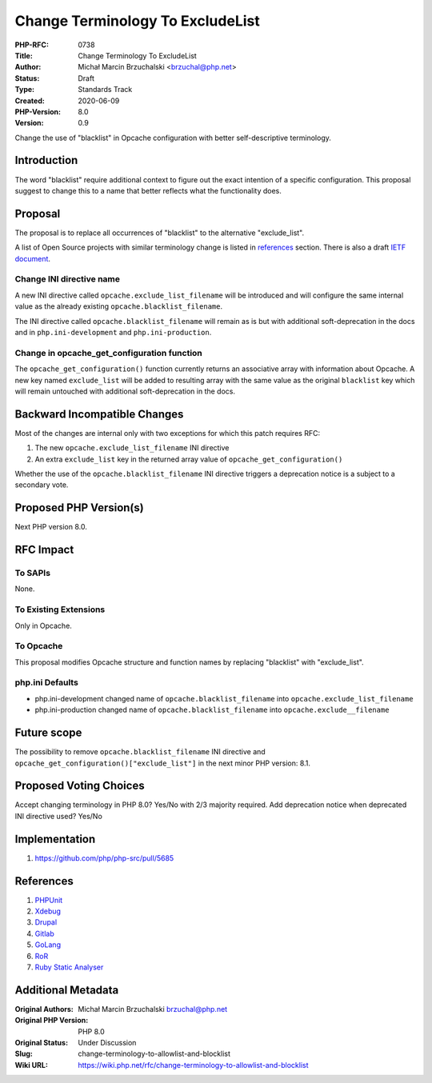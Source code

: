 Change Terminology To ExcludeList
=================================

:PHP-RFC: 0738
:Title: Change Terminology To ExcludeList
:Author: Michał Marcin Brzuchalski <brzuchal@php.net>
:Status: Draft
:Type: Standards Track
:Created: 2020-06-09
:PHP-Version: 8.0
:Version: 0.9

Change the use of "blacklist" in Opcache configuration with better
self-descriptive terminology.

Introduction
------------

The word "blacklist" require additional context to figure out the exact
intention of a specific configuration. This proposal suggest to change
this to a name that better reflects what the functionality does.

Proposal
--------

The proposal is to replace all occurrences of "blacklist" to the
alternative "exclude_list".

A list of Open Source projects with similar terminology change is listed
in
`references <https://wiki.php.net/rfc/change-terminology-to-allowlist-and-blocklist#references>`__
section. There is also a draft `IETF
document <https://tools.ietf.org/id/draft-knodel-terminology-00.html>`__.

Change INI directive name
~~~~~~~~~~~~~~~~~~~~~~~~~

A new INI directive called ``opcache.exclude_list_filename`` will be
introduced and will configure the same internal value as the already
existing ``opcache.blacklist_filename``.

The INI directive called ``opcache.blacklist_filename`` will remain as
is but with additional soft-deprecation in the docs and in
``php.ini-development`` and ``php.ini-production``.

Change in opcache_get_configuration function
~~~~~~~~~~~~~~~~~~~~~~~~~~~~~~~~~~~~~~~~~~~~

The ``opcache_get_configuration()`` function currently returns an
associative array with information about Opcache. A new key named
``exclude_list`` will be added to resulting array with the same value as
the original ``blacklist`` key which will remain untouched with
additional soft-deprecation in the docs.

Backward Incompatible Changes
-----------------------------

Most of the changes are internal only with two exceptions for which this
patch requires RFC:

#. The new ``opcache.exclude_list_filename`` INI directive
#. An extra ``exclude_list`` key in the returned array value of
   ``opcache_get_configuration()``

Whether the use of the ``opcache.blacklist_filename`` INI directive
triggers a deprecation notice is a subject to a secondary vote.

Proposed PHP Version(s)
-----------------------

Next PHP version 8.0.

RFC Impact
----------

To SAPIs
~~~~~~~~

None.

To Existing Extensions
~~~~~~~~~~~~~~~~~~~~~~

Only in Opcache.

To Opcache
~~~~~~~~~~

This proposal modifies Opcache structure and function names by replacing
"blacklist" with "exclude_list".

php.ini Defaults
~~~~~~~~~~~~~~~~

-  php.ini-development changed name of ``opcache.blacklist_filename``
   into ``opcache.exclude_list_filename``
-  php.ini-production changed name of ``opcache.blacklist_filename``
   into ``opcache.exclude__filename``

Future scope
------------

The possibility to remove ``opcache.blacklist_filename`` INI directive
and ``opcache_get_configuration()["exclude_list"]`` in the next minor
PHP version: 8.1.

Proposed Voting Choices
-----------------------

Accept changing terminology in PHP 8.0? Yes/No with 2/3 majority
required. Add deprecation notice when deprecated INI directive used?
Yes/No

Implementation
--------------

#. https://github.com/php/php-src/pull/5685

References
----------

#. `PHPUnit <https://github.com/sebastianbergmann/phpunit/blob/master/ChangeLog-9.3.md#930---2020-08-07>`__
#. `Xdebug <https://github.com/xdebug/xdebug/commit/63b43b51e43b794cf8cd740e54089b2b7320fbe1>`__
#. `Drupal <https://www.drupal.org/project/drupal/issues/2993575>`__
#. `Gitlab <https://gitlab.com/gitlab-org/gitlab/-/issues/7554>`__
#. `GoLang <https://go-review.googlesource.com/c/go/+/236857/>`__
#. `RoR <https://github.com/rails/rails/issues/33677>`__
#. `Ruby Static
   Analyser <https://github.com/rubocop-hq/rubocop/pull/7469>`__

Additional Metadata
-------------------

:Original Authors: Michał Marcin Brzuchalski brzuchal@php.net
:Original PHP Version: PHP 8.0
:Original Status: Under Discussion
:Slug: change-terminology-to-allowlist-and-blocklist
:Wiki URL: https://wiki.php.net/rfc/change-terminology-to-allowlist-and-blocklist
